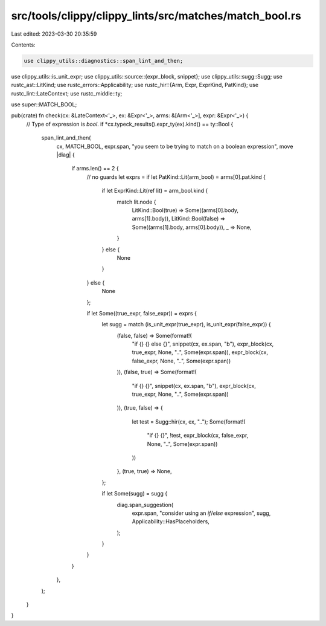 src/tools/clippy/clippy_lints/src/matches/match_bool.rs
=======================================================

Last edited: 2023-03-30 20:35:59

Contents:

.. code-block:: rs

    use clippy_utils::diagnostics::span_lint_and_then;
use clippy_utils::is_unit_expr;
use clippy_utils::source::{expr_block, snippet};
use clippy_utils::sugg::Sugg;
use rustc_ast::LitKind;
use rustc_errors::Applicability;
use rustc_hir::{Arm, Expr, ExprKind, PatKind};
use rustc_lint::LateContext;
use rustc_middle::ty;

use super::MATCH_BOOL;

pub(crate) fn check(cx: &LateContext<'_>, ex: &Expr<'_>, arms: &[Arm<'_>], expr: &Expr<'_>) {
    // Type of expression is `bool`.
    if *cx.typeck_results().expr_ty(ex).kind() == ty::Bool {
        span_lint_and_then(
            cx,
            MATCH_BOOL,
            expr.span,
            "you seem to be trying to match on a boolean expression",
            move |diag| {
                if arms.len() == 2 {
                    // no guards
                    let exprs = if let PatKind::Lit(arm_bool) = arms[0].pat.kind {
                        if let ExprKind::Lit(ref lit) = arm_bool.kind {
                            match lit.node {
                                LitKind::Bool(true) => Some((arms[0].body, arms[1].body)),
                                LitKind::Bool(false) => Some((arms[1].body, arms[0].body)),
                                _ => None,
                            }
                        } else {
                            None
                        }
                    } else {
                        None
                    };

                    if let Some((true_expr, false_expr)) = exprs {
                        let sugg = match (is_unit_expr(true_expr), is_unit_expr(false_expr)) {
                            (false, false) => Some(format!(
                                "if {} {} else {}",
                                snippet(cx, ex.span, "b"),
                                expr_block(cx, true_expr, None, "..", Some(expr.span)),
                                expr_block(cx, false_expr, None, "..", Some(expr.span))
                            )),
                            (false, true) => Some(format!(
                                "if {} {}",
                                snippet(cx, ex.span, "b"),
                                expr_block(cx, true_expr, None, "..", Some(expr.span))
                            )),
                            (true, false) => {
                                let test = Sugg::hir(cx, ex, "..");
                                Some(format!(
                                    "if {} {}",
                                    !test,
                                    expr_block(cx, false_expr, None, "..", Some(expr.span))
                                ))
                            },
                            (true, true) => None,
                        };

                        if let Some(sugg) = sugg {
                            diag.span_suggestion(
                                expr.span,
                                "consider using an `if`/`else` expression",
                                sugg,
                                Applicability::HasPlaceholders,
                            );
                        }
                    }
                }
            },
        );
    }
}


